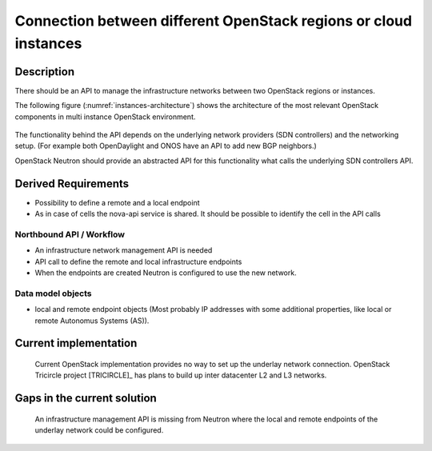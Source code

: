 .. This work is licensed under a Creative Commons Attribution 4.0 International License.
.. http://creativecommons.org/licenses/by/4.0

Connection between different OpenStack regions or cloud instances
-----------------------------------------------------------------

Description
~~~~~~~~~~~
There should be an API to manage the infrastructure networks between two
OpenStack regions or instances.

The following figure (:numref:`instances-architecture`) shows the architecture
of the most relevant OpenStack components in multi instance OpenStack
environment.

.. figure:: images/instances-architecture.png
    :name:  instances-architecture
    :width: 50%

The functionality behind the API depends on the underlying network providers (SDN
controllers) and the networking setup.
(For example both OpenDaylight and ONOS have an API to add new BGP neighbors.)

OpenStack Neutron should provide an abstracted API for this functionality what
calls the underlying SDN controllers API.

Derived Requirements
~~~~~~~~~~~~~~~~~~~~~
- Possibility to define a remote and a local endpoint
- As in case of cells the nova-api service is shared. It should be possible
  to identify the cell in the API calls

Northbound API / Workflow
+++++++++++++++++++++++++
- An infrastructure network management API is needed
- API call to define the remote and local infrastructure endpoints
- When the endpoints are created Neutron is configured to use the new network.

Data model objects
++++++++++++++++++
- local and remote endpoint objects (Most probably IP addresses with some
  additional properties, like local or remote Autonomus Systems (AS)).

Current implementation
~~~~~~~~~~~~~~~~~~~~~~
  Current OpenStack implementation provides no way to set up the underlay
  network connection.
  OpenStack Tricircle project [TRICIRCLE]_
  has plans to build up inter datacenter L2 and L3 networks.

Gaps in the current solution
~~~~~~~~~~~~~~~~~~~~~~~~~~~~
  An infrastructure management API is missing from Neutron where the local and
  remote endpoints of the underlay network could be configured.
